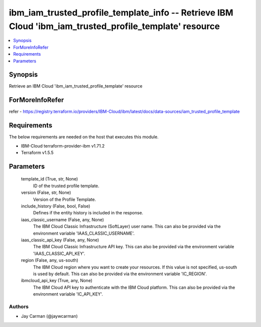 
ibm_iam_trusted_profile_template_info -- Retrieve IBM Cloud 'ibm_iam_trusted_profile_template' resource
=======================================================================================================

.. contents::
   :local:
   :depth: 1


Synopsis
--------

Retrieve an IBM Cloud 'ibm_iam_trusted_profile_template' resource


ForMoreInfoRefer
----------------
refer - https://registry.terraform.io/providers/IBM-Cloud/ibm/latest/docs/data-sources/iam_trusted_profile_template

Requirements
------------
The below requirements are needed on the host that executes this module.

- IBM-Cloud terraform-provider-ibm v1.71.2
- Terraform v1.5.5



Parameters
----------

  template_id (True, str, None)
    ID of the trusted profile template.


  version (False, str, None)
    Version of the Profile Template.


  include_history (False, bool, False)
    Defines if the entity history is included in the response.


  iaas_classic_username (False, any, None)
    The IBM Cloud Classic Infrastructure (SoftLayer) user name. This can also be provided via the environment variable 'IAAS_CLASSIC_USERNAME'.


  iaas_classic_api_key (False, any, None)
    The IBM Cloud Classic Infrastructure API key. This can also be provided via the environment variable 'IAAS_CLASSIC_API_KEY'.


  region (False, any, us-south)
    The IBM Cloud region where you want to create your resources. If this value is not specified, us-south is used by default. This can also be provided via the environment variable 'IC_REGION'.


  ibmcloud_api_key (True, any, None)
    The IBM Cloud API key to authenticate with the IBM Cloud platform. This can also be provided via the environment variable 'IC_API_KEY'.













Authors
~~~~~~~

- Jay Carman (@jaywcarman)

